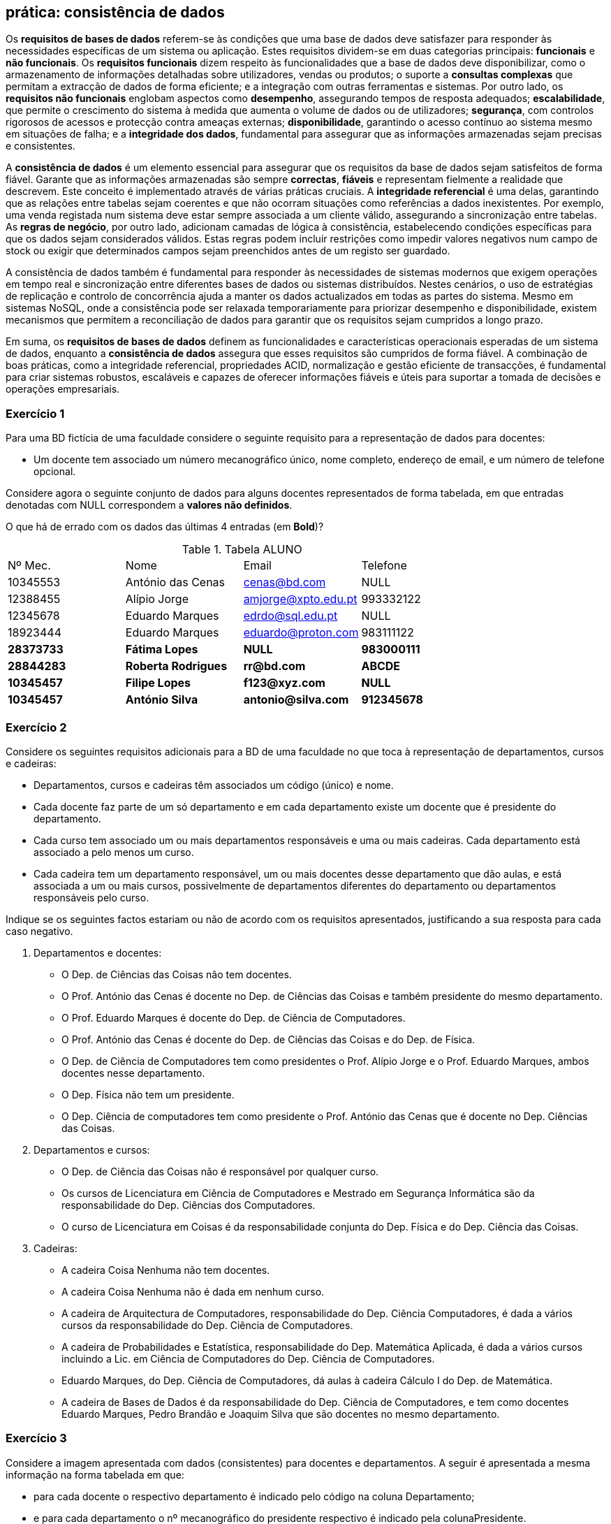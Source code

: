 == prática: consistência de dados



Os **requisitos de bases de dados** referem-se às condições que uma base de dados deve satisfazer para responder às necessidades específicas de um sistema ou aplicação. Estes requisitos dividem-se em duas categorias principais: **funcionais** e **não funcionais**. Os **requisitos funcionais** dizem respeito às funcionalidades que a base de dados deve disponibilizar, como o armazenamento de informações detalhadas sobre utilizadores, vendas ou produtos; o suporte a **consultas complexas** que permitam a extracção de dados de forma eficiente; e a integração com outras ferramentas e sistemas. Por outro lado, os **requisitos não funcionais** englobam aspectos como **desempenho**, assegurando tempos de resposta adequados; **escalabilidade**, que permite o crescimento do sistema à medida que aumenta o volume de dados ou de utilizadores; **segurança**, com controlos rigorosos de acessos e protecção contra ameaças externas; **disponibilidade**, garantindo o acesso contínuo ao sistema mesmo em situações de falha; e a **integridade dos dados**, fundamental para assegurar que as informações armazenadas sejam precisas e consistentes.

A **consistência de dados** é um elemento essencial para assegurar que os requisitos da base de dados sejam satisfeitos de forma fiável. Garante que as informações armazenadas são sempre **correctas**, **fiáveis** e representam fielmente a realidade que descrevem. Este conceito é implementado através de várias práticas cruciais. A **integridade referencial** é uma delas, garantindo que as relações entre tabelas sejam coerentes e que não ocorram situações como referências a dados inexistentes. Por exemplo, uma venda registada num sistema deve estar sempre associada a um cliente válido, assegurando a sincronização entre tabelas. As **regras de negócio**, por outro lado, adicionam camadas de lógica à consistência, estabelecendo condições específicas para que os dados sejam considerados válidos. Estas regras podem incluir restrições como impedir valores negativos num campo de stock ou exigir que determinados campos sejam preenchidos antes de um registo ser guardado.

////
Outro aspecto crítico da consistência é o uso das propriedades **ACID** (**Atomicidade**, **Consistência**, **Isolamento** e **Durabilidade**) em sistemas de gestão de bases de dados transaccionais. A **atomicidade** garante que, numa transacção, todas as operações sejam concluídas com sucesso ou nenhuma delas seja efectuada, evitando estados intermédios que possam causar inconsistências. A **consistência** assegura que a base de dados permanece num estado válido antes e depois de uma transacção. O **isolamento** evita que transacções simultâneas interfiram entre si, preservando a integridade dos dados em cenários de acesso concorrente. Por fim, a **durabilidade** assegura que os dados confirmados numa transacção são mantidos, mesmo em caso de falha do sistema, como cortes de energia ou problemas de hardware.

Além disso, práticas como a **normalização** são essenciais para evitar **anomalias** e **redundâncias**. A normalização divide os dados em tabelas menores, cada uma com um propósito específico, reduzindo a duplicação de informações e melhorando a integridade. Por exemplo, em vez de registar informações de um cliente em várias tabelas, estas são armazenadas numa única tabela central e referenciadas por outras tabelas através de **chaves estrangeiras**. Isto previne problemas como actualizações inconsistentes ou dados contraditórios.

////

A consistência de dados também é fundamental para responder às necessidades de sistemas modernos que exigem operações em tempo real e sincronização entre diferentes bases de dados ou sistemas distribuídos. Nestes cenários, o uso de estratégias de replicação e controlo de concorrência ajuda a manter os dados actualizados em todas as partes do sistema. Mesmo em sistemas NoSQL, onde a consistência pode ser relaxada temporariamente para priorizar desempenho e disponibilidade, existem mecanismos que permitem a reconciliação de dados para garantir que os requisitos sejam cumpridos a longo prazo.

Em suma, os **requisitos de bases de dados** definem as funcionalidades e características operacionais esperadas de um sistema de dados, enquanto a **consistência de dados** assegura que esses requisitos são cumpridos de forma fiável. A combinação de boas práticas, como a integridade referencial, propriedades ACID, normalização e gestão eficiente de transacções, é fundamental para criar sistemas robustos, escaláveis e capazes de oferecer informações fiáveis e úteis para suportar a tomada de decisões e operações empresariais.

<<<

=== Exercício 1

Para uma BD fictícia de uma faculdade considere o seguinte requisito para a representação de dados para docentes:

* Um docente tem associado um número mecanográfico único, nome completo, endereço de email, e um número de telefone opcional.

Considere agora o seguinte conjunto de dados para alguns docentes representados de forma tabelada, em que entradas denotadas com NULL correspondem a *valores não definidos*. 

O que há de errado com os dados das últimas 4 entradas (em *Bold*)?


.Tabela ALUNO
|====
| Nº Mec. | Nome | Email | Telefone 
| 10345553 | António das Cenas | cenas@bd.com | NULL 
| 12388455 | Alípio Jorge | amjorge@xpto.edu.pt | 993332122 
| 12345678 | Eduardo Marques | edrdo@sql.edu.pt | NULL 
| 18923444 | Eduardo Marques | eduardo@proton.com | 983111122 
| *28373733* | *Fátima Lopes* | *NULL* | *983000111* 
| *28844283* | *Roberta Rodrigues* | *rr@bd.com* | *ABCDE* 
| *10345457* | *Filipe Lopes* | *f123@xyz.com* | *NULL* 
| *10345457* | *António Silva* | *antonio@silva.com* | *912345678* 
|====

<<<

=== Exercício 2

Considere os seguintes requisitos adicionais para a BD de uma faculdade no que toca à representação de departamentos, cursos e cadeiras:

* Departamentos, cursos e cadeiras têm associados um código (único) e nome.
* Cada docente faz parte de um só departamento e em cada departamento existe um docente que é presidente do departamento.
* Cada curso tem associado um ou mais departamentos responsáveis e uma ou mais cadeiras. Cada departamento está associado a pelo menos um curso.
* Cada cadeira tem um departamento responsável, um ou mais docentes desse departamento que dão aulas, e está associada a um ou mais cursos, possivelmente de departamentos diferentes do departamento ou departamentos responsáveis pelo curso.

Indique se os seguintes factos estariam ou não de acordo com os requisitos apresentados, justificando a sua resposta para cada caso negativo.

. Departamentos e docentes:

* O Dep. de Ciências das Coisas não tem docentes.
* O Prof. António das Cenas é docente no Dep. de Ciências das Coisas e também presidente do mesmo departamento.
* O Prof. Eduardo Marques é docente do Dep. de Ciência de Computadores.
* O Prof. António das Cenas é docente do Dep. de Ciências das Coisas e do Dep. de Física.
* O Dep. de Ciência de Computadores tem como presidentes o Prof. Alípio Jorge e o Prof. Eduardo Marques, ambos docentes nesse departamento.
* O Dep. Física não tem um presidente.
* O Dep. Ciência de computadores tem como presidente o Prof. António das Cenas que é docente no Dep. Ciências das Coisas.

. Departamentos e cursos:

* O Dep. de Ciência das Coisas não é responsável por qualquer curso.
* Os cursos de Licenciatura em Ciência de Computadores e Mestrado em Segurança Informática são da responsabilidade do Dep. Ciências dos Computadores.
* O curso de Licenciatura em Coisas é da responsabilidade conjunta do Dep. Física e do Dep. Ciência das Coisas.

. Cadeiras:

* A cadeira Coisa Nenhuma não tem docentes.
* A cadeira Coisa Nenhuma não é dada em nenhum curso.
* A cadeira de Arquitectura de Computadores, responsabilidade do Dep. Ciência Computadores, é dada a vários cursos da responsabilidade do Dep. Ciência de Computadores.
* A cadeira de Probabilidades e Estatística, responsabilidade do Dep. Matemática Aplicada, é dada a vários cursos incluindo a Lic. em Ciência de Computadores do Dep. Ciência de Computadores.
* Eduardo Marques, do Dep. Ciência de Computadores, dá aulas à cadeira Cálculo I do Dep. de Matemática.
* A cadeira de Bases de Dados é da responsabilidade do Dep. Ciência de Computadores, e tem como docentes Eduardo Marques, Pedro Brandão e Joaquim Silva que são docentes no mesmo departamento.

<<<

=== Exercício 3

Considere  a imagem apresentada com dados (consistentes) para docentes e departamentos. A seguir é apresentada a mesma informação  na forma tabelada em que:

* para cada docente o respectivo departamento é indicado pelo código na coluna Departamento;
* e para cada departamento o nº mecanográfico do presidente respectivo é indicado pela colunaPresidente.

image::diagrama.png[Tabela Faculdade]

.Tabela DOCENTE
|===
| Nº Mec. | Nome | Email | Telefone | Departamento
| 10345553 | António das Cenas | cenas@bd.com | NULL | CO
| 12388455 | Alípio Jorge | amjorge@xpto.edu.pt | 993332122 | CC
| 12345678 | Eduardo Marques | edrdo@sql.edu.pt | NULL | CC
| 18923444 | Eduardo Marques | eduardo@proton.com | 983111122 | F
| 28373733 | Fátima Lopes | fatima@proton.com | NULL | F
|===

<<<

.Tabela DEPARTAMENTO
|===
| Código | Nome | Presidente
| CO | Ciência das Coisas | 10345553
| CC | Ciência de Computadores | 12388455
| F | Física | 18923444
|===

==== 3.1

Indique o conjunto de nomes de docentes associados a cada departamento e o nome do presidente de cada departamento.

==== 3.2

Qual é o problema de efectuarmos as seguintes alterações aos dados apresentados em termos da sua consistência se:

. Actualizarmos o valor de Presidente no Dep. Física para 87654321?
. Actualizarmos o valor de Presidente no Dep. Física para 12345678?
. Removermos a entrada para o docente Alípio Jorge?
. Removermos a entrada para o departamento de Ciência de Computadores.
. Adicionarmos a seguinte entrada para um novo docente António Silva:
+
|===
| Nº Mec.  | Nome| Email| Telefone| Departamento
| 77245553 | António Silva | antonio@chemistry.com| 93838033 | Q
|===

. Adicionarmos a seguinte entrada para um novo docente Antónia Silva:Nº
+
|===
| Nº Mec.  | Nome| Email| Telefone| Departamento
| 77245553 | António Silva | antonia@physics.com| NULL | F
|===

 
<<<

=== Exercício 4

Veja a imagem a seguir representa  dados adicionais para cursos e cadeiras. 
 
image::diagrama.png[Tabela Faculdade]

A seguir é apresentada a mesma informação  na forma tabelada.



*CURSO*

|===
| Código | Nome
| LCC | Lic. em Ciência de Computadores
| MIERSI | Mestr. Int. em Redes e Sistemas Informáticos
| LF | Lic. em Física
| LC | Lic. em Coisas
|===

*DEPARTAMENTOS RESPONSÁVEIS POR CURSO*

|===
| Curso | Departamento
| LCC | CC
| MIERSI | CC
| LF | F
| LC | CO
| LC | F
|===

Nota: curso e departamento(s) responsável(eis) identificados pelos respectivos código



*CADEIRA*

|===
| Código | Nome | Departamento
| BD | Bases de Dados | CC
| F1 | Física I | F
| SC | Sociologia das Coisas | CO
|===

Nota: departamento responsável identificado pelo respectivo código na coluna Departamento


*DOCENTES POR CADEIRA*

|===
| Cadeira | Docente
| BD | 12388455
| BD | 12345678
| F1 | 28373733
| SC | 10345553
|===

Nota: cadeira identificada pelo código, docente pelo número mecanográfico

*CURSOS POR CADEIRA*

|===
| Cadeira | Curso
| BD | LCC
| BD | MIERSI
| BD | LF
| F1 | LF
| F1 | LC
| SC | LC
|===

Nota: cadeira e curso identificados pelos respectivos códigos

<<<

==== 4.1

. Que cursos são da responsabilidade de cada departamento? Que departamentos são responsáveis por mais do que um curso? Há cursos com mais do que um departamento responsável?
. Quais são os nomes dos docentes de cada uma das cadeiras?
. Qual é o nome de cada uma das cadeiras oferecidas à Lic. em Coisas?

==== 4.2

Indique se a BD fica consistente em cada um dos seguintes casos se alterarmos os dados acima:

. Adicionarmos em *OCENTES POR CADEIRA*:
+
|===
| Cadeira | Docente
| F1 | 12345678
|===

. Adicionarmos em *DOCENTES POR CADEIRA*:
+
|===
| Cadeira | Docente
| F1 | 28373733
|===

. Adicionarmos em *CURSOS POR CADEIRA* a entrada para a cadeira com código SC para:
+
|===
| Cadeira | Curso 
| SC | LF 
|===

. Actualizarmos em *CADEIRA* a entrada com código BD para:
+
|===
| Código | Nome | Departamento
| BD | Bases de Dados | F
|===

. Actualizarmos em *CURSOS POR CADEIRA* a entrada para a cadeira com código SC para:
+
|===
| Cadeira | Curso 
| SC | LF 
|===

. Removermos em *DOCENTES POR CADEIRA*:
+
|===
| Cadeira | Docente
| BD | 12388455
|===

. Removermos em *DOCENTES POR CADEIRA*:
+
|===
| Cadeira | Docente
| F1 | 28373733
|===

. Removermos em *CURSOS POR CADEIRA* a entrada para a cadeira com código SC.

<<<


=== Exercício 5

Neste  exercício  serão apresentados exemplos de operações válidas e inválidas com base em regras como integridade referencial, restrições de negócio e validação de dados. O objetivo é compreender como essas regras evitam inconsistências e erros, assegurando que os dados armazenados são fiáveis e coerentes.

==== Clientes

[cols="1,1", options="header"]
|===
|ClienteID (PK) |Nome
|1              |João Silva
|2              |Maria Costa
|===

* Nota: O Cada cliente deve ter um valor para ClienteID único e inteiro.

==== Vendas

[cols="1,1,1", options="header"]
|===
|VendaID (PK)   |ClienteID (FK) |Valor
|1              |1              |150.00
|===

==== Produtos

[cols="1,1,1", options="header"]
|===
|ProdutoID (PK) |Nome           |Stock
|1              |Computador     |10
|2              |Teclado        |25
|===

* Nota: O stock de um produto não pode ser negativo.

==== Funcionários

[cols="1,1,1", options="header"]
|===
|FuncionarioID (PK) |Nome        |Telefone
|1                  |Ana Costa   |912345678
|===

* Nota: Um número de telefone começa com o digito 9.


==== Conjuntos de Operações

1. Adicione uma venda com o `ClienteID = 3`.
2. Atualize o stock do produto com `ProdutoID = 1` para `-5`.
3. Elimine o cliente com `ClienteID = 2`.
4. Insira um funcionário com o número de telefone `123456789`.
5. Adicione uma venda com o `ClienteID = 1` e `Valor = 200.00`.
6. Insira um novo produto com o nome “Monitor” e stock inicial de `50`.
7. Elimine o cliente com `ClienteID = 1`.
8. Atualize o telefone do funcionário `FuncionarioID = 1` para `987654321`.
9. Insira um novo funcionário com o nome “Pedro Almeida” e telefone `934567890`.
10. Tente inserir uma venda sem especificar o `ClienteID`.

<<<



=== Exercício 6

Uma cadeia de hotéis deseja organizar e gerir informações relacionadas a:

- **Hóspedes:** Dados pessoais de clientes que fazem reservas.
- **Quartos:** Detalhes sobre os quartos disponíveis nos hotéis.
- **Reservas:** Informações sobre reservas feitas por hóspedes.
- **Hotéis:** Dados sobre os hotéis onde os quartos estão localizados.

A base de dados deve:

1. Garantir unicidade na identificação de hóspedes, quartos, reservas e hotéis.
2. Assegurar coerência entre quartos, reservas e hóspedes.
3. Facilitar atualizações e consultas eficientes.

==== Requisitos

1. Cada hóspede deve ter um **ID único**.
2. Cada quarto deve ser identificado por um **ID único** e estar associado a um hotel válido.
3. Cada reserva deve referenciar um hóspede e um quarto válidos.
4. Quartos duplicados, hóspedes duplicados e reservas com referências inválidas não devem ser permitidos.
5. A integridade referencial deve ser mantida entre reservas, quartos, hóspedes e hotéis.

==== Tabelas e Dados

===== Hóspedes

[cols="1,1,1", options="header"]
|===
|HospedeID (PK) |Nome           |Telefone
|1              |João Silva     |912345678
|2              |Maria Costa    |913456789
|2              |Maria Costa    |913456789 << Duplicado
|===

===== Hotéis

[cols="1,1,1", options="header"]
|===
|HotelID (PK)   |Nome           |Localização
|1              |Hotel Sol      |Lisboa
|2              |Hotel Mar      |Porto
|3              |Hotel Sol      |Lisboa << Duplicado
|===

===== Quartos

[cols="1,1,1,1", options="header"]
|===
|QuartoID (PK)  |HotelID (FK)   |Tipo           |Preço
|101            |1              |Individual     |50.00
|102            |2              |Duplo          |75.00
|103            |5              |Individual     |60.00 << HotelID inválido
|101            |1              |Individual     |50.00 << Duplicado
|===

===== Reservas

[cols="1,1,1,1", options="header"]
|===
|ReservaID (PK) |HospedeID (FK) |QuartoID (FK)  |Data
|1              |1              |101            |2025-01-10
|2              |2              |103            |2025-01-15 << QuartoID inválido
|3              |4              |102            |2025-01-20 << HospedeID inválido
|===

==== Questões

1. Analise os dados apresentados nas tabelas e identifique possíveis problemas nas mesmas.
2. Reflita sobre como esses problemas podem afetar a integridade e a consistência da base de dados.
3. Proponha alterações que permitam corrigir os problemas identificados e melhorar a fiabilidade dos dados.



